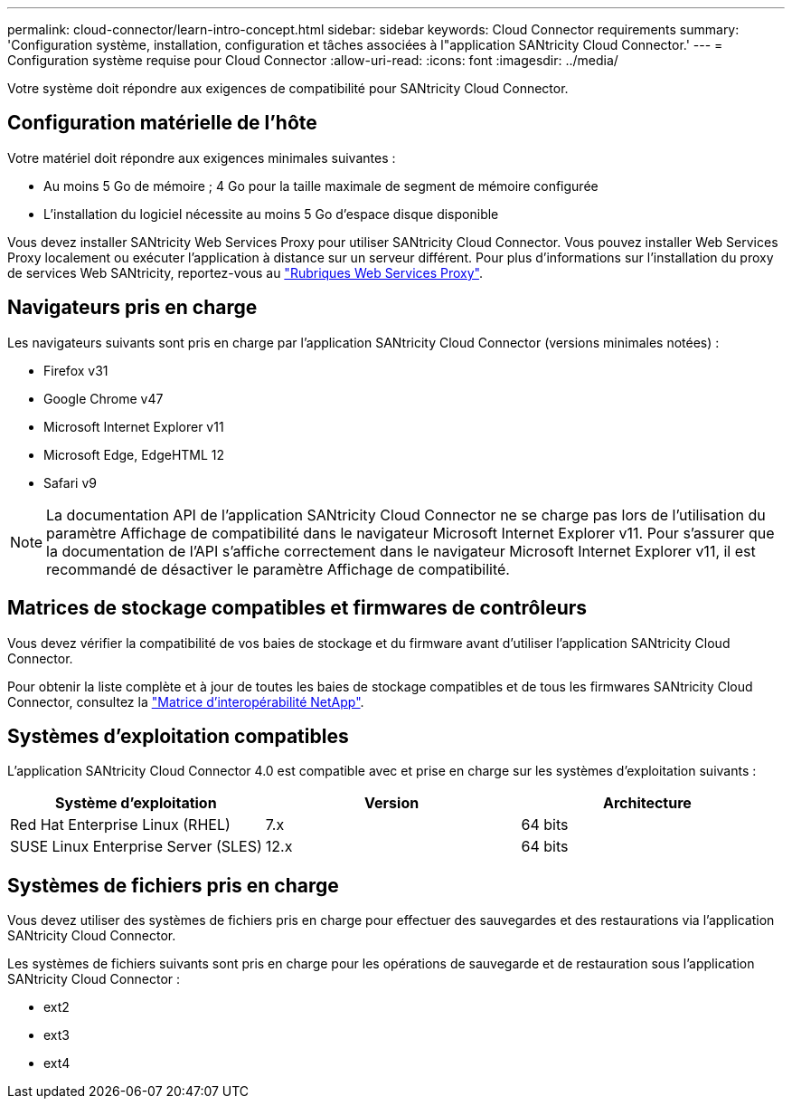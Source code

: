 ---
permalink: cloud-connector/learn-intro-concept.html 
sidebar: sidebar 
keywords: Cloud Connector requirements 
summary: 'Configuration système, installation, configuration et tâches associées à l"application SANtricity Cloud Connector.' 
---
= Configuration système requise pour Cloud Connector
:allow-uri-read: 
:icons: font
:imagesdir: ../media/


[role="lead"]
Votre système doit répondre aux exigences de compatibilité pour SANtricity Cloud Connector.



== Configuration matérielle de l'hôte

Votre matériel doit répondre aux exigences minimales suivantes :

* Au moins 5 Go de mémoire ; 4 Go pour la taille maximale de segment de mémoire configurée
* L'installation du logiciel nécessite au moins 5 Go d'espace disque disponible


Vous devez installer SANtricity Web Services Proxy pour utiliser SANtricity Cloud Connector. Vous pouvez installer Web Services Proxy localement ou exécuter l'application à distance sur un serveur différent. Pour plus d'informations sur l'installation du proxy de services Web SANtricity, reportez-vous au link:../web-services-proxy/index.html["Rubriques Web Services Proxy"].



== Navigateurs pris en charge

Les navigateurs suivants sont pris en charge par l'application SANtricity Cloud Connector (versions minimales notées) :

* Firefox v31
* Google Chrome v47
* Microsoft Internet Explorer v11
* Microsoft Edge, EdgeHTML 12
* Safari v9



NOTE: La documentation API de l'application SANtricity Cloud Connector ne se charge pas lors de l'utilisation du paramètre Affichage de compatibilité dans le navigateur Microsoft Internet Explorer v11. Pour s'assurer que la documentation de l'API s'affiche correctement dans le navigateur Microsoft Internet Explorer v11, il est recommandé de désactiver le paramètre Affichage de compatibilité.



== Matrices de stockage compatibles et firmwares de contrôleurs

Vous devez vérifier la compatibilité de vos baies de stockage et du firmware avant d'utiliser l'application SANtricity Cloud Connector.

Pour obtenir la liste complète et à jour de toutes les baies de stockage compatibles et de tous les firmwares SANtricity Cloud Connector, consultez la http://mysupport.netapp.com/matrix["Matrice d'interopérabilité NetApp"^].



== Systèmes d'exploitation compatibles

L'application SANtricity Cloud Connector 4.0 est compatible avec et prise en charge sur les systèmes d'exploitation suivants :

|===
| Système d'exploitation | Version | Architecture 


 a| 
Red Hat Enterprise Linux (RHEL)
 a| 
7.x
 a| 
64 bits



 a| 
SUSE Linux Enterprise Server (SLES)
 a| 
12.x
 a| 
64 bits

|===


== Systèmes de fichiers pris en charge

Vous devez utiliser des systèmes de fichiers pris en charge pour effectuer des sauvegardes et des restaurations via l'application SANtricity Cloud Connector.

Les systèmes de fichiers suivants sont pris en charge pour les opérations de sauvegarde et de restauration sous l'application SANtricity Cloud Connector :

* ext2
* ext3
* ext4

